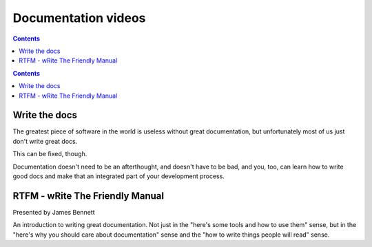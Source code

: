 
.. index::
   pair: Documentation; Videos

.. _documentation_videos:

=======================
Documentation videos
=======================

.. contents::
   :depth: 3


.. contents::
   :depth: 3


Write the docs
==============


.. seealso::

   - http://pyvideo.org/video/1795/write-the-docs
   - http://pyvideo.org/speaker/25/james-bennett


The greatest piece of software in the world is useless without great 
documentation, but unfortunately most of us just don't write great docs. 

This can be fixed, though. 

Documentation doesn't need to be an afterthought, and doesn't have to be 
bad, and you, too, can learn how to write good docs and make that an 
integrated part of your development process.


RTFM - wRite The Friendly Manual
==================================

.. seealso:: http://pyvideo.org/video/79/djangocon-2011--rtfm----write-the-friendly-manual

Presented by James Bennett

An introduction to writing great documentation. Not just in the "here's 
some tools and how to use them" sense, but in the "here's why you should 
care about documentation" sense and the "how to write things people will 
read" sense.


